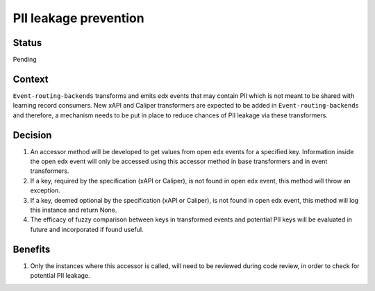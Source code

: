 PII leakage prevention
================================

Status
------

Pending

Context
-------

``Event-routing-backends`` transforms and emits edx events that may contain PII which is not meant to be shared with learning record consumers. New xAPI and Caliper transformers are expected to be added in ``Event-routing-backends`` and therefore, a mechanism needs to be put in place to reduce chances of PII leakage via these transformers.

Decision
--------
#. An accessor method will be developed to get values from open edx events for a specified key. Information inside the open edx event will only be accessed using this accessor method in base transformers and in event transformers.

#. If a key, required by the specification (xAPI or Caliper), is not found in open edx event, this method will throw an exception.

#. If a key, deemed optional by the specification (xAPI or Caliper), is not found in open edx event, this method will log this instance and return None.

#. The efficacy of fuzzy comparison between keys in transformed events and potential PII keys will be evaluated in future and incorporated if found useful.

Benefits
---------

#. Only the instances where this accessor is called, will need to be reviewed during code review, in order to check for potential PII leakage.
